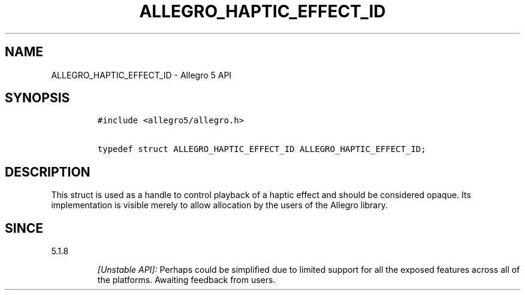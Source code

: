 .\" Automatically generated by Pandoc 2.11.4
.\"
.TH "ALLEGRO_HAPTIC_EFFECT_ID" "3" "" "Allegro reference manual" ""
.hy
.SH NAME
.PP
ALLEGRO_HAPTIC_EFFECT_ID - Allegro 5 API
.SH SYNOPSIS
.IP
.nf
\f[C]
#include <allegro5/allegro.h>

typedef struct ALLEGRO_HAPTIC_EFFECT_ID ALLEGRO_HAPTIC_EFFECT_ID;
\f[R]
.fi
.SH DESCRIPTION
.PP
This struct is used as a handle to control playback of a haptic effect
and should be considered opaque.
Its implementation is visible merely to allow allocation by the users of
the Allegro library.
.SH SINCE
.PP
5.1.8
.RS
.PP
\f[I][Unstable API]:\f[R] Perhaps could be simplified due to limited
support for all the exposed features across all of the platforms.
Awaiting feedback from users.
.RE
